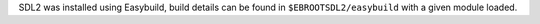 SDL2 was installed using Easybuild, build details can be found in ``$EBROOTSDL2/easybuild`` with a given module loaded.
